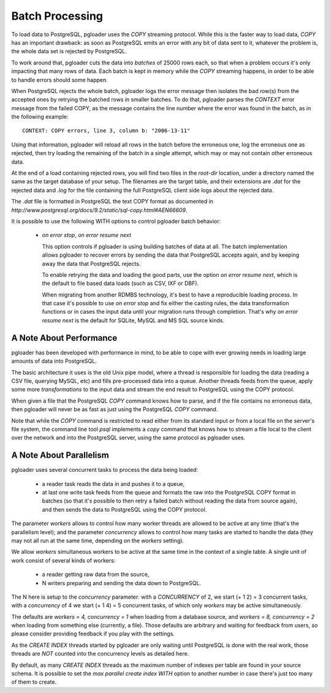 Batch Processing
================

To load data to PostgreSQL, pgloader uses the `COPY` streaming protocol.
While this is the faster way to load data, `COPY` has an important drawback:
as soon as PostgreSQL emits an error with any bit of data sent to it,
whatever the problem is, the whole data set is rejected by PostgreSQL.

To work around that, pgloader cuts the data into *batches* of 25000 rows
each, so that when a problem occurs it's only impacting that many rows of
data. Each batch is kept in memory while the `COPY` streaming happens, in
order to be able to handle errors should some happen.

When PostgreSQL rejects the whole batch, pgloader logs the error message
then isolates the bad row(s) from the accepted ones by retrying the batched
rows in smaller batches. To do that, pgloader parses the *CONTEXT* error
message from the failed COPY, as the message contains the line number where
the error was found in the batch, as in the following example::

    CONTEXT: COPY errors, line 3, column b: "2006-13-11"

Using that information, pgloader will reload all rows in the batch before
the erroneous one, log the erroneous one as rejected, then try loading the
remaining of the batch in a single attempt, which may or may not contain
other erroneous data.

At the end of a load containing rejected rows, you will find two files in
the *root-dir* location, under a directory named the same as the target
database of your setup. The filenames are the target table, and their
extensions are `.dat` for the rejected data and `.log` for the file
containing the full PostgreSQL client side logs about the rejected data.

The `.dat` file is formatted in PostgreSQL the text COPY format as documented
in `http://www.postgresql.org/docs/9.2/static/sql-copy.html#AEN66609`.

It is possible to use the following WITH options to control pgloader batch
behavior:

  - *on error stop*, *on error resume next*

    This option controls if pgloader is using building batches of data at
    all. The batch implementation allows pgloader to recover errors by
    sending the data that PostgreSQL accepts again, and by keeping away the
    data that PostgreSQL rejects.

    To enable retrying the data and loading the good parts, use the option
    *on error resume next*, which is the default to file based data loads
    (such as CSV, IXF or DBF).

    When migrating from another RDMBS technology, it's best to have a
    reproducible loading process. In that case it's possible to use *on
    error stop* and fix either the casting rules, the data transformation
    functions or in cases the input data until your migration runs through
    completion. That's why *on error resume next* is the default for SQLite,
    MySQL and MS SQL source kinds.

A Note About Performance
------------------------

pgloader has been developed with performance in mind, to be able to cope
with ever growing needs in loading large amounts of data into PostgreSQL.

The basic architecture it uses is the old Unix pipe model, where a thread is
responsible for loading the data (reading a CSV file, querying MySQL, etc)
and fills pre-processed data into a queue. Another threads feeds from the
queue, apply some more *transformations* to the input data and stream the
end result to PostgreSQL using the COPY protocol.

When given a file that the PostgreSQL `COPY` command knows how to parse, and
if the file contains no erroneous data, then pgloader will never be as fast
as just using the PostgreSQL `COPY` command.

Note that while the `COPY` command is restricted to read either from its
standard input or from a local file on the server's file system, the command
line tool `psql` implements a `\copy` command that knows how to stream a
file local to the client over the network and into the PostgreSQL server,
using the same protocol as pgloader uses.

A Note About Parallelism
------------------------

pgloader uses several concurrent tasks to process the data being loaded:

  - a reader task reads the data in and pushes it to a queue,
  
  - at last one write task feeds from the queue and formats the raw into the
    PostgreSQL COPY format in batches (so that it's possible to then retry a
    failed batch without reading the data from source again), and then sends
    the data to PostgreSQL using the COPY protocol.

The parameter *workers* allows to control how many worker threads are
allowed to be active at any time (that's the parallelism level); and the
parameter *concurrency* allows to control how many tasks are started to
handle the data (they may not all run at the same time, depending on the
*workers* setting).

We allow *workers* simultaneous workers to be active at the same time in the
context of a single table. A single unit of work consist of several kinds of
workers:

  - a reader getting raw data from the source,
  - N writers preparing and sending the data down to PostgreSQL.

The N here is setup to the *concurrency* parameter: with a *CONCURRENCY* of
2, we start (+ 1 2) = 3 concurrent tasks, with a *concurrency* of 4 we start
(+ 1 4) = 5 concurrent tasks, of which only *workers* may be active
simultaneously.

The defaults are `workers = 4, concurrency = 1` when loading from a database
source, and `workers = 8, concurrency = 2` when loading from something else
(currently, a file). Those defaults are arbitrary and waiting for feedback
from users, so please consider providing feedback if you play with the
settings.

As the `CREATE INDEX` threads started by pgloader are only waiting until
PostgreSQL is done with the real work, those threads are *NOT* counted into
the concurrency levels as detailed here.

By default, as many `CREATE INDEX` threads as the maximum number of indexes
per table are found in your source schema. It is possible to set the `max
parallel create index` *WITH* option to another number in case there's just
too many of them to create.

